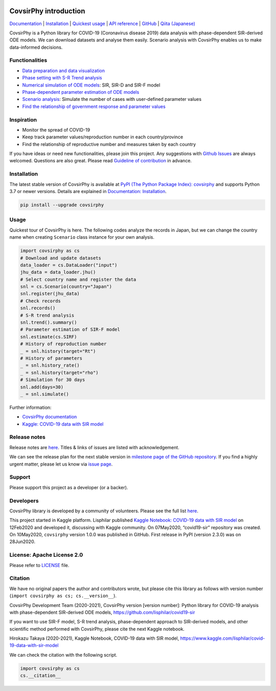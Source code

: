 | |PyPI version| |Downloads| |PyPI - Python Version| |Build Status|
| |GitHub license| |Maintainability| |Test Coverage| |Open Source
  Helpers|

CovsirPhy introduction
======================

`Documentation <https://lisphilar.github.io/covid19-sir/index.html>`__
\|
`Installation <https://lisphilar.github.io/covid19-sir/INSTALLATION.html>`__
\| `Quickest
usage <https://lisphilar.github.io/covid19-sir/usage_quickest.html>`__
\| `API
reference <https://lisphilar.github.io/covid19-sir/covsirphy.html>`__ \|
`GitHub <https://github.com/lisphilar/covid19-sir>`__ \| `Qiita
(Japanese) <https://qiita.com/tags/covsirphy>`__

CovsirPhy is a Python library for COVID-19 (Coronavirus disease 2019)
data analysis with phase-dependent SIR-derived ODE models. We can
download datasets and analyse them easily. Scenario analysis with
CovsirPhy enables us to make data-informed decisions.

Functionalities
---------------

-  `Data preparation and data
   visualization <https://lisphilar.github.io/covid19-sir/usage_dataset.html>`__
-  `Phase setting with S-R Trend
   analysis <https://lisphilar.github.io/covid19-sir/usage_phases.html>`__
-  `Numerical simulation of ODE
   models <https://lisphilar.github.io/covid19-sir/usage_theoretical.html>`__:
   SIR, SIR-D and SIR-F model
-  `Phase-dependent parameter estimation of ODE
   models <https://lisphilar.github.io/covid19-sir/usage_quickest.html>`__
-  `Scenario
   analysis <https://lisphilar.github.io/covid19-sir/usage_quick.html>`__:
   Simulate the number of cases with user-defined parameter values
-  `Find the relationship of government response and parameter
   values <https://lisphilar.github.io/covid19-sir/usage_policy.html>`__

Inspiration
-----------

-  Monitor the spread of COVID-19
-  Keep track parameter values/reproduction number in each
   country/province
-  Find the relationship of reproductive number and measures taken by
   each country

If you have ideas or need new functionalities, please join this project.
Any suggestions with `Github
Issues <https://github.com/lisphilar/covid19-sir/issues/new/choose>`__
are always welcomed. Questions are also great. Please read `Guideline of
contribution <https://lisphilar.github.io/covid19-sir/CONTRIBUTING.html>`__
in advance.

Installation
------------

The latest stable version of CovsirPhy is available at `PyPI (The Python
Package Index): covsirphy <https://pypi.org/project/covsirphy/>`__ and
supports Python 3.7 or newer versions. Details are explained in
`Documentation:
Installation <https://lisphilar.github.io/covid19-sir/INSTALLATION.html>`__.

.. code:: bash

   pip install --upgrade covsirphy

Usage
-----

Quickest tour of CovsirPhy is here. The following codes analyze the
records in Japan, but we can change the country name when creating
``Scenario`` class instance for your own analysis.

.. code:: python

   import covsirphy as cs
   # Download and update datasets
   data_loader = cs.DataLoader("input")
   jhu_data = data_loader.jhu()
   # Select country name and register the data
   snl = cs.Scenario(country="Japan")
   snl.register(jhu_data)
   # Check records
   snl.records()
   # S-R trend analysis
   snl.trend().summary()
   # Parameter estimation of SIR-F model
   snl.estimate(cs.SIRF)
   # History of reproduction number
   _ = snl.history(target="Rt")
   # History of parameters
   _ = snl.history_rate()
   _ = snl.history(target="rho")
   # Simulation for 30 days
   snl.add(days=30)
   _ = snl.simulate()

Further information:

-  `CovsirPhy
   documentation <https://lisphilar.github.io/covid19-sir/index.html>`__
-  `Kaggle: COVID-19 data with SIR
   model <https://www.kaggle.com/lisphilar/covid-19-data-with-sir-model>`__

Release notes
-------------

Release notes are
`here <https://github.com/lisphilar/covid19-sir/releases>`__. Titles &
links of issues are listed with acknowledgement.

We can see the release plan for the next stable version in `milestone
page of the GitHub
repository <https://github.com/lisphilar/covid19-sir/milestones>`__. If
you find a highly urgent matter, please let us know via `issue
page <https://github.com/lisphilar/covid19-sir/issues>`__.

Support
-------

Please support this project as a developer (or a backer). |Become a
backer|

Developers
----------

CovsirPhy library is developed by a community of volunteers. Please see
the full list
`here <https://github.com/lisphilar/covid19-sir/graphs/contributors>`__.

This project started in Kaggle platform. Lisphilar published `Kaggle
Notebook: COVID-19 data with SIR
model <https://www.kaggle.com/lisphilar/covid-19-data-with-sir-model>`__
on 12Feb2020 and developed it, discussing with Kaggle community. On
07May2020, “covid19-sir” repository was created. On 10May2020,
``covsirphy`` version 1.0.0 was published in GitHub. First release in
PyPI (version 2.3.0) was on 28Jun2020.

License: Apache License 2.0
---------------------------

Please refer to
`LICENSE <https://github.com/lisphilar/covid19-sir/blob/master/LICENSE>`__
file.

Citation
--------

We have no original papers the author and contributors wrote, but please
cite this library as follows with version number
(``import covsirphy as cs; cs.__version__``).

CovsirPhy Development Team (2020-2021), CovsirPhy version [version
number]: Python library for COVID-19 analysis with phase-dependent
SIR-derived ODE models, https://github.com/lisphilar/covid19-sir

If you want to use SIR-F model, S-R trend analysis, phase-dependent
approach to SIR-derived models, and other scientific method performed
with CovsirPhy, please cite the next Kaggle notebook.

Hirokazu Takaya (2020-2021), Kaggle Notebook, COVID-19 data with SIR
model, https://www.kaggle.com/lisphilar/covid-19-data-with-sir-model

We can check the citation with the following script.

.. code:: python

   import covsirphy as cs
   cs.__citation__

.. |PyPI version| image:: https://badge.fury.io/py/covsirphy.svg
   :target: https://badge.fury.io/py/covsirphy
.. |Downloads| image:: https://pepy.tech/badge/covsirphy
   :target: https://pepy.tech/project/covsirphy
.. |PyPI - Python Version| image:: https://img.shields.io/pypi/pyversions/covsirphy
   :target: https://badge.fury.io/py/covsirphy
.. |Build Status| image:: https://semaphoreci.com/api/v1/lisphilar/covid19-sir/branches/master/shields_badge.svg
   :target: https://semaphoreci.com/lisphilar/covid19-sir
.. |GitHub license| image:: https://img.shields.io/github/license/lisphilar/covid19-sir
   :target: https://github.com/lisphilar/covid19-sir/blob/master/LICENSE
.. |Maintainability| image:: https://api.codeclimate.com/v1/badges/eb97eaf9804f436062b9/maintainability
   :target: https://codeclimate.com/github/lisphilar/covid19-sir/maintainability
.. |Test Coverage| image:: https://api.codeclimate.com/v1/badges/eb97eaf9804f436062b9/test_coverage
   :target: https://codeclimate.com/github/lisphilar/covid19-sir/test_coverage
.. |Open Source Helpers| image:: https://www.codetriage.com/lisphilar/covid19-sir/badges/users.svg
   :target: https://www.codetriage.com/lisphilar/covid19-sir
.. |Become a backer| image:: https://opencollective.com/covsirphy/tiers/backer.svg?avatarHeight=36&width=600
   :target: https://opencollective.com/covsirphy
